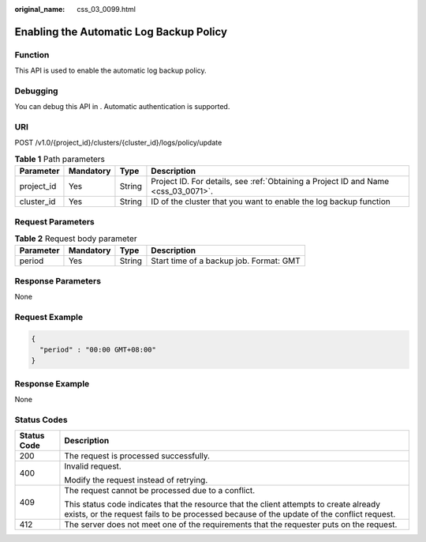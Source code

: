 :original_name: css_03_0099.html

.. _css_03_0099:

Enabling the Automatic Log Backup Policy
========================================

Function
--------

This API is used to enable the automatic log backup policy.

Debugging
---------

You can debug this API in . Automatic authentication is supported.

URI
---

POST /v1.0/{project_id}/clusters/{cluster_id}/logs/policy/update

.. table:: **Table 1** Path parameters

   +------------+-----------+--------+------------------------------------------------------------------------------------+
   | Parameter  | Mandatory | Type   | Description                                                                        |
   +============+===========+========+====================================================================================+
   | project_id | Yes       | String | Project ID. For details, see :ref:`Obtaining a Project ID and Name <css_03_0071>`. |
   +------------+-----------+--------+------------------------------------------------------------------------------------+
   | cluster_id | Yes       | String | ID of the cluster that you want to enable the log backup function                  |
   +------------+-----------+--------+------------------------------------------------------------------------------------+

Request Parameters
------------------

.. table:: **Table 2** Request body parameter

   ========= ========= ====== =======================================
   Parameter Mandatory Type   Description
   ========= ========= ====== =======================================
   period    Yes       String Start time of a backup job. Format: GMT
   ========= ========= ====== =======================================

Response Parameters
-------------------

None

Request Example
---------------

.. code-block::

   {
     "period" : "00:00 GMT+08:00"
   }

Response Example
----------------

None

Status Codes
------------

+-----------------------------------+-------------------------------------------------------------------------------------------------------------------------------------------------------------------------------------+
| Status Code                       | Description                                                                                                                                                                         |
+===================================+=====================================================================================================================================================================================+
| 200                               | The request is processed successfully.                                                                                                                                              |
+-----------------------------------+-------------------------------------------------------------------------------------------------------------------------------------------------------------------------------------+
| 400                               | Invalid request.                                                                                                                                                                    |
|                                   |                                                                                                                                                                                     |
|                                   | Modify the request instead of retrying.                                                                                                                                             |
+-----------------------------------+-------------------------------------------------------------------------------------------------------------------------------------------------------------------------------------+
| 409                               | The request cannot be processed due to a conflict.                                                                                                                                  |
|                                   |                                                                                                                                                                                     |
|                                   | This status code indicates that the resource that the client attempts to create already exists, or the request fails to be processed because of the update of the conflict request. |
+-----------------------------------+-------------------------------------------------------------------------------------------------------------------------------------------------------------------------------------+
| 412                               | The server does not meet one of the requirements that the requester puts on the request.                                                                                            |
+-----------------------------------+-------------------------------------------------------------------------------------------------------------------------------------------------------------------------------------+
